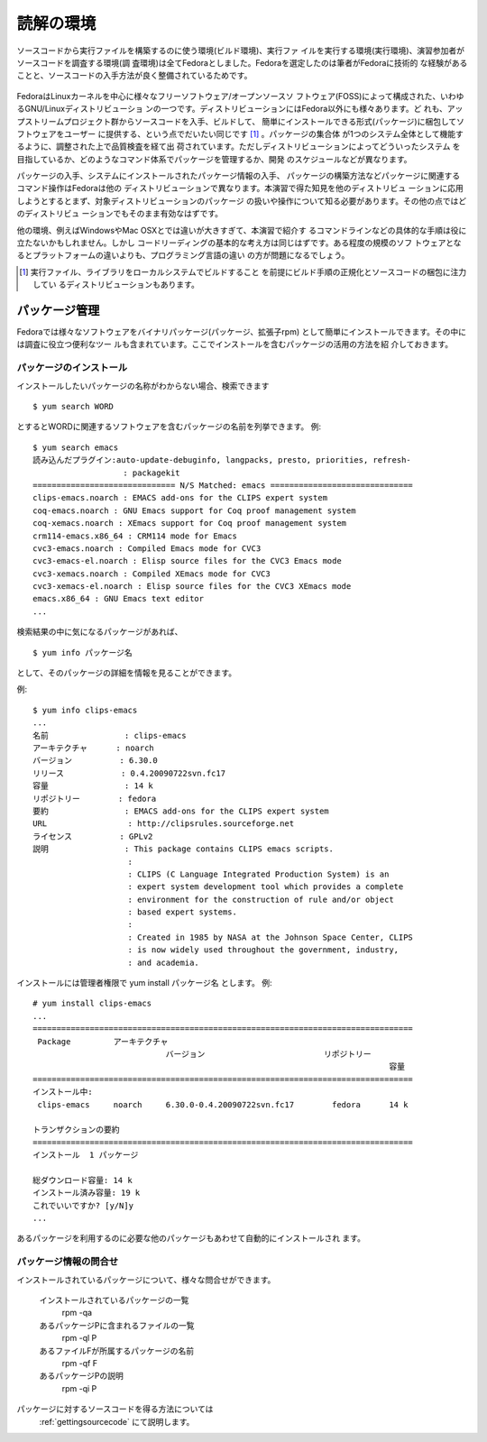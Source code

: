 読解の環境
========================================================================

ソースコードから実行ファイルを構築するのに使う環境(ビルド環境)、実行ファ
イルを実行する環境(実行環境)、演習参加者がソースコードを調査する環境(調
査環境)は全てFedoraとしました。Fedoraを選定したのは筆者がFedoraに技術的
な経験があることと、ソースコードの入手方法が良く整備されているためです。


.. figure:: fedora.svg

FedoraはLinuxカーネルを中心に様々なフリーソフトウェア/オープンソースソ
フトウェア(FOSS)によって構成された、いわゆるGNU/Linuxディストリビューショ
ンの一つです。ディストリビューションにはFedora以外にも様々あります。ど
れも、アップストリームプロジェクト群からソースコードを入手、ビルドして、
簡単にインストールできる形式(パッケージ)に梱包してソフトウェアをユーザー
に提供する、という点でだいたい同じです [#distro]_ 。パッケージの集合体
が1つのシステム全体として機能するように、調整された上で品質検査を経て出
荷されています。ただしディストリビューションによってどういったシステム
を目指しているか、どのようなコマンド体系でパッケージを管理するか、開発
のスケジュールなどが異なります。

パッケージの入手、システムにインストールされたパッケージ情報の入手、
パッケージの構築方法などパッケージに関連するコマンド操作はFedoraは他の
ディストリビューションで異なります。本演習で得た知見を他のディストリビュ
ーションに応用しようとするとまず、対象ディストリビューションのパッケージ
の扱いや操作について知る必要があります。その他の点ではどのディストリビュ
ーションでもそのまま有効なはずです。

他の環境、例えばWindowsやMac OSXとでは違いが大きすぎて、本演習で紹介す
るコマンドラインなどの具体的な手順は役に立たないかもしれません。しかし
コードリーディングの基本的な考え方は同じはずです。ある程度の規模のソフ
トウェアとなるとプラットフォームの違いよりも、プログラミング言語の違い
の方が問題になるでしょう。

.. さらに規模が増すと

.. Fedoraは筆者が勤務するレッドハット社が開発を後援するディストリビューショ
.. ンです。企業ユーズを想定したディストリビューションRed Hat Enterprise
.. Linuxのテストベッドとしての側面を持ちます。

.. [#distro] 実行ファイル、ライブラリをローカルシステムでビルドすること
             を前提にビルド手順の正規化とソースコードの梱包に注力してい
             るディストリビューションもあります。


パッケージ管理
------------------------------------------------------------------------

Fedoraでは様々なソフトウェアをバイナリパッケージ(パッケージ、拡張子rpm)
として簡単にインストールできます。その中には調査に役立つ便利なツー
ルも含まれています。ここでインストールを含むパッケージの活用の方法を紹
介しておきます。

パッケージのインストール
,,,,,,,,,,,,,,,,,,,,,,,,,,,,,,,,,,,,,,,,,,,,,,,,,,,,,,,,,,,,,,,,,,,,,,,,
インストールしたいパッケージの名称がわからない場合、検索できます
::

	$ yum search WORD

とするとWORDに関連するソフトウェアを含むパッケージの名前を列挙できます。
例::

	$ yum search emacs
	読み込んだプラグイン:auto-update-debuginfo, langpacks, presto, priorities, refresh-
			   : packagekit
	============================== N/S Matched: emacs ==============================
	clips-emacs.noarch : EMACS add-ons for the CLIPS expert system
	coq-emacs.noarch : GNU Emacs support for Coq proof management system
	coq-xemacs.noarch : XEmacs support for Coq proof management system
	crm114-emacs.x86_64 : CRM114 mode for Emacs
	cvc3-emacs.noarch : Compiled Emacs mode for CVC3
	cvc3-emacs-el.noarch : Elisp source files for the CVC3 Emacs mode
	cvc3-xemacs.noarch : Compiled XEmacs mode for CVC3
	cvc3-xemacs-el.noarch : Elisp source files for the CVC3 XEmacs mode
	emacs.x86_64 : GNU Emacs text editor
	...

検索結果の中に気になるパッケージがあれば、
::

		$ yum info パッケージ名

として、そのパッケージの詳細を情報を見ることができます。

例::

	$ yum info clips-emacs
	...
	名前                : clips-emacs
	アーキテクチャ      : noarch
	バージョン          : 6.30.0
	リリース            : 0.4.20090722svn.fc17
	容量                : 14 k
	リポジトリー        : fedora
	要約                : EMACS add-ons for the CLIPS expert system
	URL                 : http://clipsrules.sourceforge.net
	ライセンス          : GPLv2
	説明                : This package contains CLIPS emacs scripts.
			    : 
			    : CLIPS (C Language Integrated Production System) is an
			    : expert system development tool which provides a complete
			    : environment for the construction of rule and/or object
			    : based expert systems.
			    : 
			    : Created in 1985 by NASA at the Johnson Space Center, CLIPS
			    : is now widely used throughout the government, industry,
			    : and academia.

インストールには管理者権限で yum install パッケージ名 とします。
例::

	# yum install clips-emacs
	...
	================================================================================
	 Package         アーキテクチャ
				    バージョン                         リポジトリー
										   容量
	================================================================================
	インストール中:
	 clips-emacs     noarch     6.30.0-0.4.20090722svn.fc17        fedora      14 k

	トランザクションの要約
	================================================================================
	インストール  1 パッケージ

	総ダウンロード容量: 14 k
	インストール済み容量: 19 k
	これでいいですか? [y/N]y
        ...

あるパッケージを利用するのに必要な他のパッケージもあわせて自動的にインストールされ
ます。


.. _querypkg:

_`パッケージ情報の問合せ`
,,,,,,,,,,,,,,,,,,,,,,,,,,,,,,,,,,,,,,,,,,,,,,,,,,,,,,,,,,,,,,,,,,,,,,,,

インストールされているパッケージについて、様々な問合せができます。

 インストールされているパッケージの一覧
	rpm -qa
 あるパッケージPに含まれるファイルの一覧
	rpm -ql P
 あるファイルFが所属するパッケージの名前
 	rpm -qf F
 あるパッケージPの説明
 	rpm -qi P

パッケージに対するソースコードを得る方法については
 :ref:`gettingsourcecode` にて説明します。

